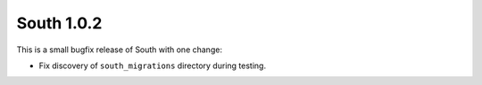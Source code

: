 
.. _1-0-2-release-notes:

===========
South 1.0.2
===========

This is a small bugfix release of South with one change:

- Fix discovery of ``south_migrations`` directory during testing.
